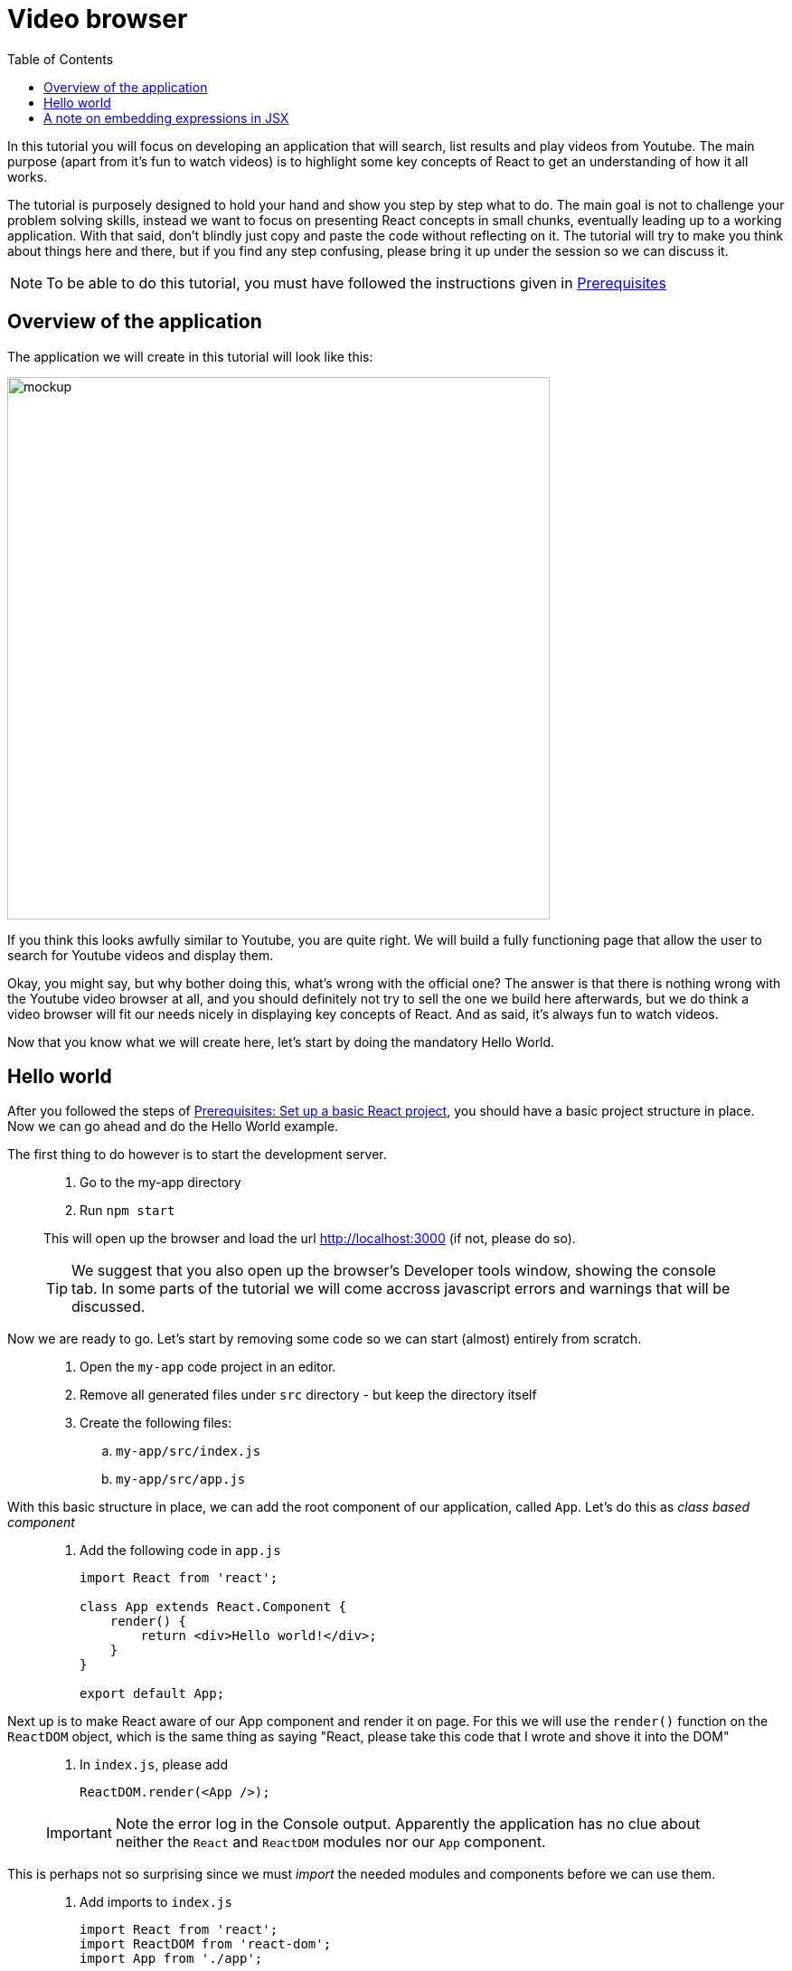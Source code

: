 :toc:
:imagesdir: images

ifdef::env-github[]
:tip-caption: :bulb:
:note-caption: :information_source:
:important-caption: :heavy_exclamation_mark:
:caution-caption: :fire:
:warning-caption: :warning:
endif::[]

= Video browser

In this tutorial you will focus on developing an application that will search, list results and play videos from Youtube. The main purpose (apart from it’s fun to watch videos) is to highlight some key concepts of React to get an understanding of how it all works.

The tutorial is purposely designed to hold your hand and show you step by step what to do. The main goal is not to challenge your problem solving skills, instead we want to focus on presenting React concepts in small chunks, eventually leading up to a working application. With that said, don't blindly just copy and paste the code without reflecting on it. The tutorial will try to make you think about things here and there, but if you find any step confusing, please bring it up under the session so we can discuss it.

[NOTE]
To be able to do this tutorial, you must have followed the instructions given in <<prerequisites.adoc#,Prerequisites>>

== Overview of the application

The application we will create in this tutorial will look like this:

image::video-app-mockup.png[mockup,600]

If you think this looks awfully similar to Youtube, you are quite right. We will build a fully functioning page that allow the user to search for Youtube videos and display them. 

Okay, you might say, but why bother doing this, what's wrong with the official one? The answer is that there is nothing wrong with the Youtube video browser at all, and you should definitely not try to sell the one we build here afterwards, but we do think a video browser will fit our needs nicely in displaying key concepts of React. And as said, it's always fun to watch videos.

Now that you know what we will create here, let's start by doing the mandatory Hello World.

== Hello world

After you followed the steps of <<prerequisites.adoc#set-up-a-basic-react-project,Prerequisites: Set up a basic React project>>, you should have a basic project structure in place. Now we can go ahead and do the Hello World example.

The first thing to do however is to start the development server.

[quote]
____
. Go to the my-app directory
. Run `npm start`

This will open up the browser and load the url http://localhost:3000 (if not, please do so).

[TIP]
We suggest that you also open up the browser's Developer tools window, showing the console tab. In some parts of the tutorial we will come accross javascript errors and warnings that will be discussed.
____

Now we are ready to go. Let's start by removing some code so we can start (almost) entirely from scratch.

[quote]
____
. Open the `my-app` code project in an editor.
. Remove all generated files under `src` directory - but keep the directory itself
. Create the following files:
.. `my-app/src/index.js`
.. `my-app/src/app.js`
____

With this basic structure in place, we can add the root component of our application, called `App`. Let's do this as _class based component_

[quote]
____
. Add the following code in `app.js`
+
[source,javascript]
----
import React from 'react';

class App extends React.Component {
    render() {
        return <div>Hello world!</div>;
    }
}

export default App;
----
____

Next up is to make React aware of our App component and render it on page. For this we will use the `render()` function on the `ReactDOM` object, which is the same thing as saying "React, please take this code that I wrote and shove it into the DOM"

[quote]
____
. In `index.js`, please add
+
[source,javascript]
----
ReactDOM.render(<App />);
----

[IMPORTANT]
Note the error log in the Console output. Apparently the application has no clue about neither the `React` and `ReactDOM` modules nor our `App` component. 
____

This is perhaps not so surprising since we must _import_ the needed modules and components before we can use them.

[quote]
____
. Add imports to `index.js`
+
[source,javascript]
----
import React from 'react';
import ReactDOM from 'react-dom';
import App from './app';

ReactDOM.render(<App />);
----

[IMPORTANT]
Now we have a new error in the console. "The target container is not a DOM element". Looks like we still fail in making React shove our App into the DOM.
____

The reason for this is that we haven't actually connected `App` to the projects' root element. You can find this element in `my-app/public/index.html`

[source,html]
----
<html lang="en">
<head>
  ...
</head>
<body>
  ...
  
<div id="root"></div>

  ...
</body>
</html>
----

One way in javascript to get a handle to DOM elements is to use `document.getElementById('root')`. This can be added as an argument to `ReactDOM.render()`:

[quote]
____
. Put our component into the root element in DOM
+
[source,javascript]
----
import React from 'react';
import ReactDOM from 'react-dom';
import App from './app';

ReactDOM.render(<App />, document.getElementById('root'));
----
+
. Save all files
+
[NOTE]
====
The server on http://localhost:3000 will live reload everytime you save any files in the project. Make it a habit to do so on every change you do during the course of this tutorial.

====
____

The browser should now happily go *Hello world!* - congratulations!

== A note on embedding expressions in JSX

Any component in react returns a JSX element, and in our case we returned `<div>Hello world!</div>` from the render function:

[source,javascript]
----
render() {
    return <div>Hello world!</div>;
}

----

This is eventually transpiled to javascript by babeljs. 

We can mix JSX with javascript statements in our code by adding curly braces `{}` inside the JSX statement. The above example could also be written like this:

[source,javascript]
----
render() {
    const greeting = "Hello word";

    return <div>{greeting + "!"}</div>;
}

----

You will see this a lot during the tutorial. It is good to know that when you are "inside" the curly braces in a JSX statement, you are in javascript mode, which means that anything you can do in javascript you can also dothere.

Continue with <<video-browser-2.adoc#,Divide application into components>>
